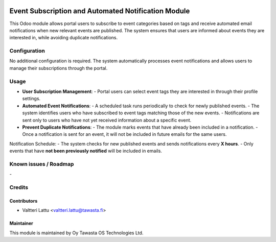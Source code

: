 .. image:: https://img.shields.io/badge/licence-AGPL--3-blue.svg
   :target: http://www.gnu.org/licenses/agpl-3.0-standalone.html
   :alt: License: AGPL-3

====================================================
Event Subscription and Automated Notification Module
====================================================
This Odoo module allows portal users to subscribe to event categories based on tags and receive automated email notifications when new relevant events are published. The system ensures that users are informed about events they are interested in, while avoiding duplicate notifications.


Configuration
=============
No additional configuration is required. The system automatically processes event notifications and allows users to manage their subscriptions through the portal.

Usage
=====
- **User Subscription Management**:  
  - Portal users can select event tags they are interested in through their profile settings.

- **Automated Event Notifications**:  
  - A scheduled task runs periodically to check for newly published events.
  - The system identifies users who have subscribed to event tags matching those of the new events.
  - Notifications are sent only to users who have not yet received information about a specific event.

- **Prevent Duplicate Notifications**:  
  - The module marks events that have already been included in a notification.
  - Once a notification is sent for an event, it will not be included in future emails for the same users.

Notification Schedule:
- The system checks for new published events and sends notifications every **X hours**.
- Only events that have **not been previously notified** will be included in emails.


Known issues / Roadmap
======================
\-

Credits
=======

Contributors
------------

* Valtteri Lattu <valtteri.lattu@tawasta.fi>

Maintainer
----------

.. image:: https://tawasta.fi/templates/tawastrap/images/logo.png
   :alt: Oy Tawasta OS Technologies Ltd.
   :target: https://tawasta.fi/

This module is maintained by Oy Tawasta OS Technologies Ltd.
